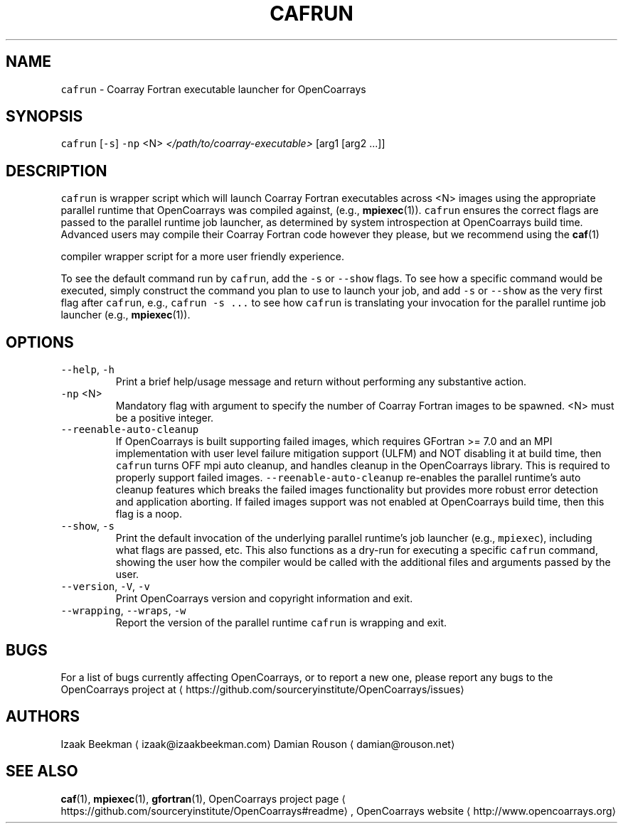 .TH CAFRUN 1 2022\-06\-05 OpenCoarrays\-2.10.1 "cafrun coarray Fortran job launcher manual"
.SH NAME
.PP
\fB\fCcafrun\fR \- Coarray Fortran executable launcher for OpenCoarrays
.SH SYNOPSIS
.PP
\fB\fCcafrun\fR [\fB\fC\-s\fR] \fB\fC\-np\fR <N> \fI</path/to/coarray\-executable>\fP [arg1 [arg2 ...]]
.SH DESCRIPTION
.PP
\fB\fCcafrun\fR is wrapper script which will launch Coarray Fortran
executables across <N> images using the appropriate parallel
runtime that OpenCoarrays was compiled against, (e.g.,
.BR mpiexec (1)).
\fB\fCcafrun\fR ensures the correct flags are passed to the
parallel runtime job launcher, as determined by system introspection
at OpenCoarrays build time. Advanced users may compile their Coarray
Fortran code however they please, but we recommend using the
.BR caf (1)

compiler wrapper script for a more user friendly experience.
.PP
To see the default command run by \fB\fCcafrun\fR, add the \fB\fC\-s\fR or \fB\fC\-\-show\fR
flags. To see how a specific command would be executed, simply
construct the command you plan to use to launch your job, and add
\fB\fC\-s\fR or \fB\fC\-\-show\fR as the very first flag after \fB\fCcafrun\fR, e.g.,
\fB\fCcafrun \-s ...\fR to see how \fB\fCcafrun\fR is translating your invocation for
the parallel runtime job launcher (e.g.,
.BR mpiexec (1)).
.SH OPTIONS
.TP
\fB\fC\-\-help\fR, \fB\fC\-h\fR
Print a brief help/usage message and return without
performing any substantive action.
.TP
\fB\fC\-np\fR <N>
Mandatory flag with argument to specify the number of Coarray
Fortran images to be spawned. <N> must be a positive integer.
.TP
\fB\fC\-\-reenable\-auto\-cleanup\fR
If OpenCoarrays is built supporting failed images, which requires
GFortran >= 7.0 and an MPI implementation with user level failure
mitigation support (ULFM) and NOT disabling it at build time, then
\fB\fCcafrun\fR turns OFF mpi auto cleanup, and handles cleanup in the
OpenCoarrays library. This is required to properly support failed
images. \fB\fC\-\-reenable\-auto\-cleanup\fR re\-enables the parallel runtime's
auto cleanup features which breaks the failed images functionality
but provides more robust error detection and application
aborting. If failed images support was not enabled at OpenCoarrays
build time, then this flag is a noop.
.TP
\fB\fC\-\-show\fR, \fB\fC\-s\fR
Print the default invocation of the underlying parallel
runtime's job launcher (e.g., \fB\fCmpiexec\fR), including what flags are
passed, etc. This also functions as a dry\-run for executing a
specific \fB\fCcafrun\fR command, showing the user how the compiler would
be called with the additional files and arguments passed by the
user.
.TP
\fB\fC\-\-version\fR, \fB\fC\-V\fR, \fB\fC\-v\fR
Print OpenCoarrays version and copyright information and exit.
.TP
\fB\fC\-\-wrapping\fR, \fB\fC\-\-wraps\fR, \fB\fC\-w\fR
Report the version of the parallel runtime \fB\fCcafrun\fR is wrapping and exit.
.SH BUGS
.PP
For a list of bugs currently affecting OpenCoarrays, or to report a new one, please report any bugs to the OpenCoarrays project at \[la]https://github.com/sourceryinstitute/OpenCoarrays/issues\[ra]
.SH AUTHORS
.PP
Izaak Beekman \[la]izaak@izaakbeekman.com\[ra]
Damian Rouson \[la]damian@rouson.net\[ra]
.SH SEE ALSO
.PP
.BR caf (1),
.BR mpiexec (1),
.BR gfortran (1),
OpenCoarrays project page \[la]https://github.com/sourceryinstitute/OpenCoarrays#readme\[ra], OpenCoarrays website \[la]http://www.opencoarrays.org\[ra]
